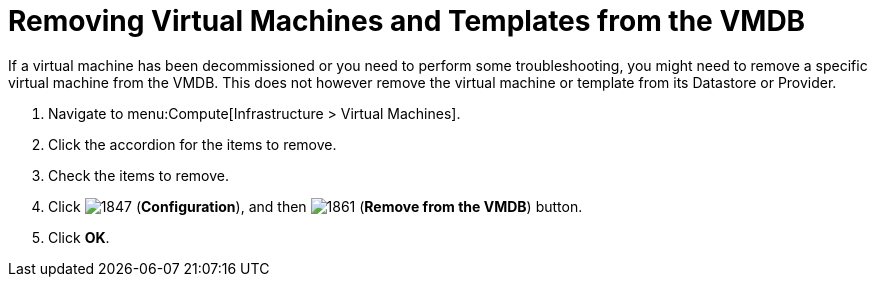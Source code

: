 = Removing Virtual Machines and Templates from the VMDB

If a virtual machine has been decommissioned or you need to perform some troubleshooting, you might need to remove a specific virtual machine from the VMDB.
This does not however remove the virtual machine or template from its Datastore or Provider.

. Navigate to menu:Compute[Infrastructure > Virtual Machines].
. Click the accordion for the items to remove.
. Check the items to remove.
. Click  image:1847.png[] (*Configuration*), and then  image:1861.png[] (*Remove from the VMDB*) button.
. Click *OK*.



